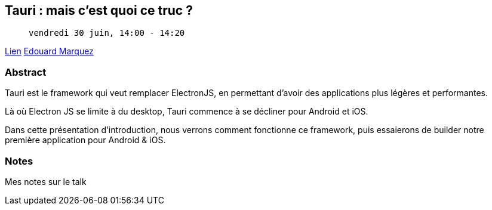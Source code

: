 == Tauri : mais c'est quoi ce truc ?

>  vendredi 30 juin, 14:00 - 14:20

link:https://sunny-tech.io/sessions/tauri-mais-cest-quoi-ce-truc-[Lien]
link:https://sunny-tech.io/speakers/edouard-marquez[Edouard Marquez]

=== Abstract

Tauri est le framework qui veut remplacer ElectronJS, en permettant d'avoir des applications plus légères et performantes.

Là où Electron JS se limite à du desktop, Tauri commence à se décliner pour Android et iOS.

Dans cette présentation d'introduction, nous verrons comment fonctionne ce framework, puis essaierons de builder notre première application pour Android & iOS.

=== Notes

Mes notes sur le talk
